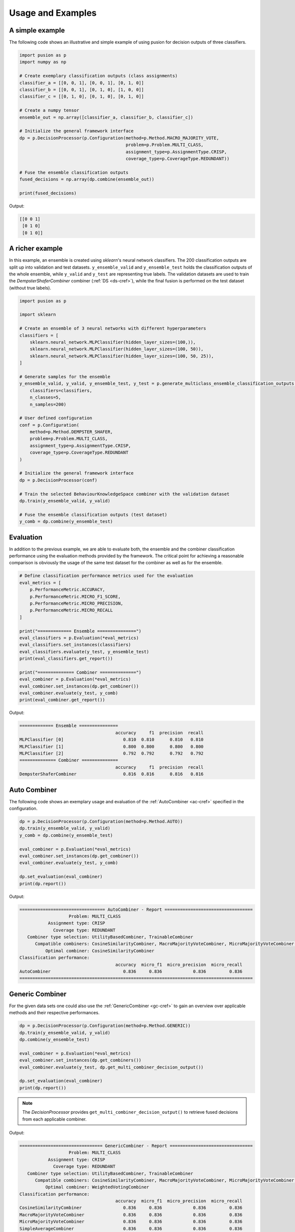 Usage and Examples
==================


A simple example
----------------

The following code shows an illustrative and simple example of using pusion for decision outputs of three classifiers.

.. code:: python

    import pusion as p
    import numpy as np

    # Create exemplary classification outputs (class assignments)
    classifier_a = [[0, 0, 1], [0, 0, 1], [0, 1, 0]]
    classifier_b = [[0, 0, 1], [0, 1, 0], [1, 0, 0]]
    classifier_c = [[0, 1, 0], [0, 1, 0], [0, 1, 0]]

    # Create a numpy tensor
    ensemble_out = np.array([classifier_a, classifier_b, classifier_c])

    # Initialize the general framework interface
    dp = p.DecisionProcessor(p.Configuration(method=p.Method.MACRO_MAJORITY_VOTE,
                                             problem=p.Problem.MULTI_CLASS,
                                             assignment_type=p.AssignmentType.CRISP,
                                             coverage_type=p.CoverageType.REDUNDANT))

    # Fuse the ensemble classification outputs
    fused_decisions = np.array(dp.combine(ensemble_out))

    print(fused_decisions)

Output:

.. code:: bash

    [[0 0 1]
     [0 1 0]
     [0 1 0]]


A richer example
----------------

In this example, an ensemble is created using `sklearn`'s neural network classifiers.
The 200 classification outputs are split up into validation and test datasets.
``y_ensemble_valid`` and ``y_ensemble_test`` holds the classification outputs of the whole ensemble, while
``y_valid`` and ``y_test`` are representing true labels.
The validation datasets are used to train the `DempsterShaferCombiner` combiner (:ref:`DS <ds-cref>`), while the
final fusion is performed on the test dataset (without true labels).

.. code:: python

    import pusion as p

    import sklearn

    # Create an ensemble of 3 neural networks with different hyperparameters
    classifiers = [
        sklearn.neural_network.MLPClassifier(hidden_layer_sizes=(100,)),
        sklearn.neural_network.MLPClassifier(hidden_layer_sizes=(100, 50)),
        sklearn.neural_network.MLPClassifier(hidden_layer_sizes=(100, 50, 25)),
    ]

    # Generate samples for the ensemble
    y_ensemble_valid, y_valid, y_ensemble_test, y_test = p.generate_multiclass_ensemble_classification_outputs(
        classifiers=classifiers,
        n_classes=5,
        n_samples=200)

    # User defined configuration
    conf = p.Configuration(
        method=p.Method.DEMPSTER_SHAFER,
        problem=p.Problem.MULTI_CLASS,
        assignment_type=p.AssignmentType.CRISP,
        coverage_type=p.CoverageType.REDUNDANT
    )

    # Initialize the general framework interface
    dp = p.DecisionProcessor(conf)

    # Train the selected BehaviourKnowledgeSpace combiner with the validation dataset
    dp.train(y_ensemble_valid, y_valid)

    # Fuse the ensemble classification outputs (test dataset)
    y_comb = dp.combine(y_ensemble_test)


Evaluation
----------

In addition to the previous example, we are able to evaluate both, the ensemble and the combiner classification
performance using the evaluation methods provided by the framework.
The critical point for achieving a reasonable comparison is obviously the usage of the same test dataset
for the combiner as well as for the ensemble.

.. code:: python

    # Define classification performance metrics used for the evaluation
    eval_metrics = [
        p.PerformanceMetric.ACCURACY,
        p.PerformanceMetric.MICRO_F1_SCORE,
        p.PerformanceMetric.MICRO_PRECISION,
        p.PerformanceMetric.MICRO_RECALL
    ]

    print("============= Ensemble ===============")
    eval_classifiers = p.Evaluation(*eval_metrics)
    eval_classifiers.set_instances(classifiers)
    eval_classifiers.evaluate(y_test, y_ensemble_test)
    print(eval_classifiers.get_report())

    print("============== Combiner ==============")
    eval_combiner = p.Evaluation(*eval_metrics)
    eval_combiner.set_instances(dp.get_combiner())
    eval_combiner.evaluate(y_test, y_comb)
    print(eval_combiner.get_report())

Output:

.. code:: text

    ============= Ensemble ===============
                                         accuracy     f1  precision  recall
    MLPClassifier [0]                       0.810  0.810      0.810   0.810
    MLPClassifier [1]                       0.800  0.800      0.800   0.800
    MLPClassifier [2]                       0.792  0.792      0.792   0.792
    ============== Combiner ==============
                                         accuracy     f1  precision  recall
    DempsterShaferCombiner                  0.816  0.816      0.816   0.816


Auto Combiner
-------------

The following code shows an exemplary usage and evaluation of the :ref:`AutoCombiner <ac-cref>` specified in
the configuration.

.. code:: python

    dp = p.DecisionProcessor(p.Configuration(method=p.Method.AUTO))
    dp.train(y_ensemble_valid, y_valid)
    y_comb = dp.combine(y_ensemble_test)

    eval_combiner = p.Evaluation(*eval_metrics)
    eval_combiner.set_instances(dp.get_combiner())
    eval_combiner.evaluate(y_test, y_comb)

    dp.set_evaluation(eval_combiner)
    print(dp.report())

Output:

.. code:: text

    ================================= AutoCombiner - Report ==================================
                       Problem: MULTI_CLASS
               Assignment type: CRISP
                 Coverage type: REDUNDANT
       Combiner type selection: UtilityBasedCombiner, TrainableCombiner
          Compatible combiners: CosineSimilarityCombiner, MacroMajorityVoteCombiner, MicroMajorityVoteCombiner, SimpleAverageCombiner, BehaviourKnowledgeSpaceCombiner, DecisionTemplatesCombiner, KNNCombiner, DempsterShaferCombiner, MaximumLikelihoodCombiner, NaiveBayesCombiner, NeuralNetworkCombiner, WeightedVotingCombiner
              Optimal combiner: CosineSimilarityCombiner
    Classification performance:
                                         accuracy  micro_f1  micro_precision  micro_recall
    AutoCombiner                            0.836     0.836            0.836         0.836
    ==========================================================================================

Generic Combiner
----------------

For the given data sets one could also use the :ref:`GenericCombiner <gc-cref>` to gain an overview over applicable
methods and their respective performances.

.. code:: python

    dp = p.DecisionProcessor(p.Configuration(method=p.Method.GENERIC))
    dp.train(y_ensemble_valid, y_valid)
    dp.combine(y_ensemble_test)

    eval_combiner = p.Evaluation(*eval_metrics)
    eval_combiner.set_instances(dp.get_combiners())
    eval_combiner.evaluate(y_test, dp.get_multi_combiner_decision_output())

    dp.set_evaluation(eval_combiner)
    print(dp.report())

.. note::

    The `DecisionProcessor` provides ``get_multi_combiner_decision_output()`` to retrieve fused decisions from each
    applicable combiner.

Output:

.. code:: text

    ================================ GenericCombiner - Report ================================
                       Problem: MULTI_CLASS
               Assignment type: CRISP
                 Coverage type: REDUNDANT
       Combiner type selection: UtilityBasedCombiner, TrainableCombiner
          Compatible combiners: CosineSimilarityCombiner, MacroMajorityVoteCombiner, MicroMajorityVoteCombiner, SimpleAverageCombiner, BehaviourKnowledgeSpaceCombiner, DecisionTemplatesCombiner, KNNCombiner, DempsterShaferCombiner, MaximumLikelihoodCombiner, NaiveBayesCombiner, NeuralNetworkCombiner, WeightedVotingCombiner
              Optimal combiner: WeightedVotingCombiner
    Classification performance:
                                         accuracy  micro_f1  micro_precision  micro_recall
    CosineSimilarityCombiner                0.836     0.836            0.836         0.836
    MacroMajorityVoteCombiner               0.836     0.836            0.836         0.836
    MicroMajorityVoteCombiner               0.836     0.836            0.836         0.836
    SimpleAverageCombiner                   0.836     0.836            0.836         0.836
    BehaviourKnowledgeSpaceCombiner         0.822     0.831            0.840         0.822
    DecisionTemplatesCombiner               0.836     0.836            0.836         0.836
    KNNCombiner                             0.826     0.836            0.846         0.826
    DempsterShaferCombiner                  0.836     0.836            0.836         0.836
    MaximumLikelihoodCombiner               0.834     0.834            0.834         0.834
    NaiveBayesCombiner                      0.836     0.836            0.836         0.836
    NeuralNetworkCombiner                   0.826     0.832            0.838         0.826
    WeightedVotingCombiner                  0.836     0.836            0.836         0.836
    ==========================================================================================

CR classification
-----------------

In `complementary-redundant` classification (CR), ensemble classifiers are not able to make predictions for all
available classes. They may complement each other or share some classes. In such cases, a `coverage` needs to be
specified in order to use the framework properly. The coverage describes for each ensemble classifier, which classes
it is able to make predictions for. In pusion, it can be defined by a simple 2D list, e.g., ``[[0,1], [0,2,3]]``, where
the first classifier is covering the classes `0,1` while the second one covers `0,2,3`.
The following code example shows how to generate and combine such complementary-redundant classification outputs.

.. code:: python

    import pusion as p
    import sklearn

    # Create an ensemble of 3 neural networks with different hyperparameters
    classifiers = [
        sklearn.neural_network.MLPClassifier(max_iter=5000, hidden_layer_sizes=(100,)),
        sklearn.neural_network.MLPClassifier(max_iter=5000, hidden_layer_sizes=(100, 50)),
        sklearn.neural_network.MLPClassifier(max_iter=5000, hidden_layer_sizes=(100, 50, 25)),
    ]

    # Create a random complementary-redundant classification coverage with 60% overlap.
    coverage = p.generate_classification_coverage(n_classifiers=3, n_classes=5, overlap=.6, normal_class=True)

    # Generate samples for the complementary-redundant ensemble
    y_ensemble_valid, y_valid, y_ensemble_test, y_test = p.generate_multilabel_cr_ensemble_classification_outputs(
        classifiers=classifiers,
        n_classes=5,
        n_samples=2000,
        coverage=coverage)

    # Initialize the general framework interface
    dp = p.DecisionProcessor(p.Configuration(method=p.Method.AUTO))

    # Since we are dealing with a CR output, we need to propagate the coverage to the `DecisionProcessor`.
    dp.set_coverage(coverage)

    # Train the AutoCombiner with the validation dataset
    dp.train(y_ensemble_valid, y_valid)

    # Fuse the ensemble classification outputs (test dataset)
    y_comb = dp.combine(y_ensemble_test)

The framework provides also a specific evaluation methodology for complementary-redundant results.

.. code:: python

    # Define classification performance metrics used for the evaluation
    eval_metrics = [
        p.PerformanceMetric.ACCURACY,
        p.PerformanceMetric.MICRO_F1_SCORE,
        p.PerformanceMetric.MICRO_PRECISION,
        p.PerformanceMetric.MICRO_RECALL
    ]

    # Evaluate ensemble classifiers
    eval_classifiers = p.Evaluation(*eval_metrics)
    eval_classifiers.set_instances("Ensemble")
    eval_classifiers.evaluate_cr_decision_outputs(y_test, y_ensemble_test, coverage)
    print(eval_classifiers.get_report())

    # Evaluate the fusion
    eval_combiner = p.Evaluation(*eval_metrics)
    eval_combiner.set_instances(dp.get_combiner())
    eval_combiner.evaluate_cr_decision_outputs(y_test, y_comb)

    dp.set_evaluation(eval_combiner)
    print(dp.report())


Output:

.. code:: text

                                         accuracy  micro_f1  micro_precision  micro_recall
    Ensemble                                0.804     0.804            0.804         0.804
    ================================= AutoCombiner - Report ==================================
                       Problem: MULTI_LABEL
               Assignment type: CRISP
                 Coverage type: COMPLEMENTARY_REDUNDANT
       Combiner type selection: UtilityBasedCombiner, TrainableCombiner
          Compatible combiners: CRCosineSimilarity, CRMicroMajorityVoteCombiner, CRSimpleAverageCombiner, CRDecisionTemplatesCombiner, CRKNNCombiner, CRNeuralNetworkCombiner
              Optimal combiner: CRDecisionTemplatesCombiner
    Classification performance:
                                         accuracy  micro_f1  micro_precision  micro_recall
    AutoCombiner                            0.813     0.813            0.813         0.813
    ==========================================================================================


.. warning::
    Combiner output is always redundant, which means that all classes are covered for each sample.
    To make a reasonable comparison between the combiner and the ensemble use ``evaluate_cr_*`` methods for both.